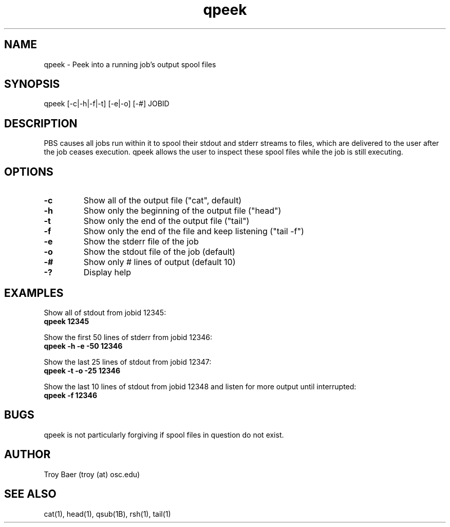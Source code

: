 .TH qpeek 1 "$Date$" "$Revision$" "PBS TOOLS"

.SH NAME
qpeek \- Peek into a running job's output spool files

.SH SYNOPSIS
qpeek [-c|-h|-f|-t] [-e|-o] [-#] JOBID

.SH DESCRIPTION

PBS causes all jobs run within it to spool their stdout and stderr
streams to files, which are delivered to the user after the job ceases
execution.  qpeek allows the user to inspect these spool files while
the job is still executing.

.SH OPTIONS
.TP
.B \-c
Show all of the output file ("cat", default)
.TP
.B \-h
Show only the beginning of the output file ("head")
.TP
.B \-t
Show only the end of the output file ("tail")
.TP
.B \-f
Show only the end of the file and keep listening ("tail -f")
.TP
.B \-e
Show the stderr file of the job
.TP
.B \-o
Show the stdout file of the job (default)
.TP
.B \-#
Show only # lines of output (default 10)
.TP
.B \-?
Display help

.SH EXAMPLES
Show all of stdout from jobid 12345:
.nf
.B qpeek 12345
.fi
.PP
Show the first 50 lines of stderr from jobid 12346:
.nf
.B qpeek -h -e -50 12346
.fi
.PP
Show the last 25 lines of stdout from jobid 12347:
.nf
.B qpeek -t -o -25 12346
.fi
.PP
Show the last 10 lines of stdout from jobid 12348 and listen for more
output until interrupted:
.nf
.B qpeek -f 12346
.fi

.SH BUGS
qpeek is not particularly forgiving if spool files in question do not
exist.

.SH AUTHOR
Troy Baer (troy (at) osc.edu)

.SH SEE ALSO
cat(1), head(1), qsub(1B), rsh(1), tail(1)
